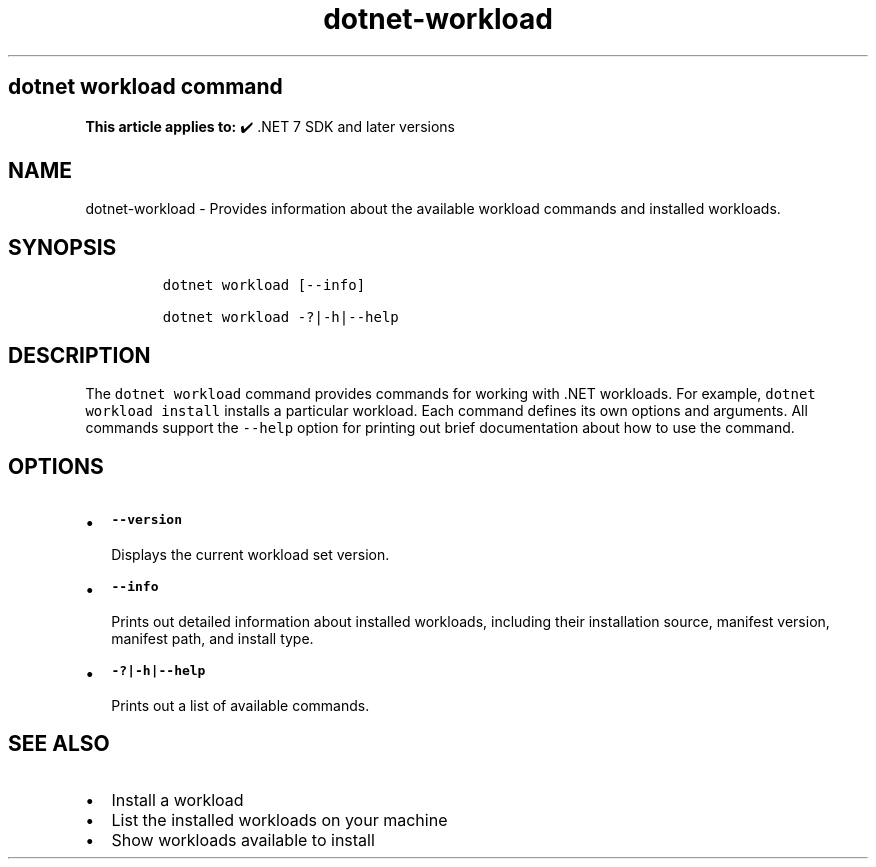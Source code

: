 .\" Automatically generated by Pandoc 2.18
.\"
.\" Define V font for inline verbatim, using C font in formats
.\" that render this, and otherwise B font.
.ie "\f[CB]x\f[]"x" \{\
. ftr V B
. ftr VI BI
. ftr VB B
. ftr VBI BI
.\}
.el \{\
. ftr V CR
. ftr VI CI
. ftr VB CB
. ftr VBI CBI
.\}
.TH "dotnet-workload" "1" "2025-06-30" "" ".NET Documentation"
.hy
.SH dotnet workload command
.PP
\f[B]This article applies to:\f[R] \[u2714]\[uFE0F] .NET 7 SDK and later versions
.SH NAME
.PP
dotnet-workload - Provides information about the available workload commands and installed workloads.
.SH SYNOPSIS
.IP
.nf
\f[C]
dotnet workload [--info]

dotnet workload -?|-h|--help
\f[R]
.fi
.SH DESCRIPTION
.PP
The \f[V]dotnet workload\f[R] command provides commands for working with .NET workloads.
For example, \f[V]dotnet workload install\f[R] installs a particular workload.
Each command defines its own options and arguments.
All commands support the \f[V]--help\f[R] option for printing out brief documentation about how to use the command.
.SH OPTIONS
.IP \[bu] 2
\f[B]\f[VB]--version\f[B]\f[R]
.RS 2
.PP
Displays the current workload set version.
.RE
.IP \[bu] 2
\f[B]\f[VB]--info\f[B]\f[R]
.RS 2
.PP
Prints out detailed information about installed workloads, including their installation source, manifest version, manifest path, and install type.
.RE
.IP \[bu] 2
\f[B]\f[VB]-?|-h|--help\f[B]\f[R]
.RS 2
.PP
Prints out a list of available commands.
.RE
.SH SEE ALSO
.IP \[bu] 2
Install a workload
.IP \[bu] 2
List the installed workloads on your machine
.IP \[bu] 2
Show workloads available to install
